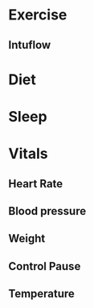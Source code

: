 * Exercise
** Intuflow
* Diet
* Sleep
* Vitals
** Heart Rate
** Blood pressure
** Weight
** Control Pause
** Temperature
